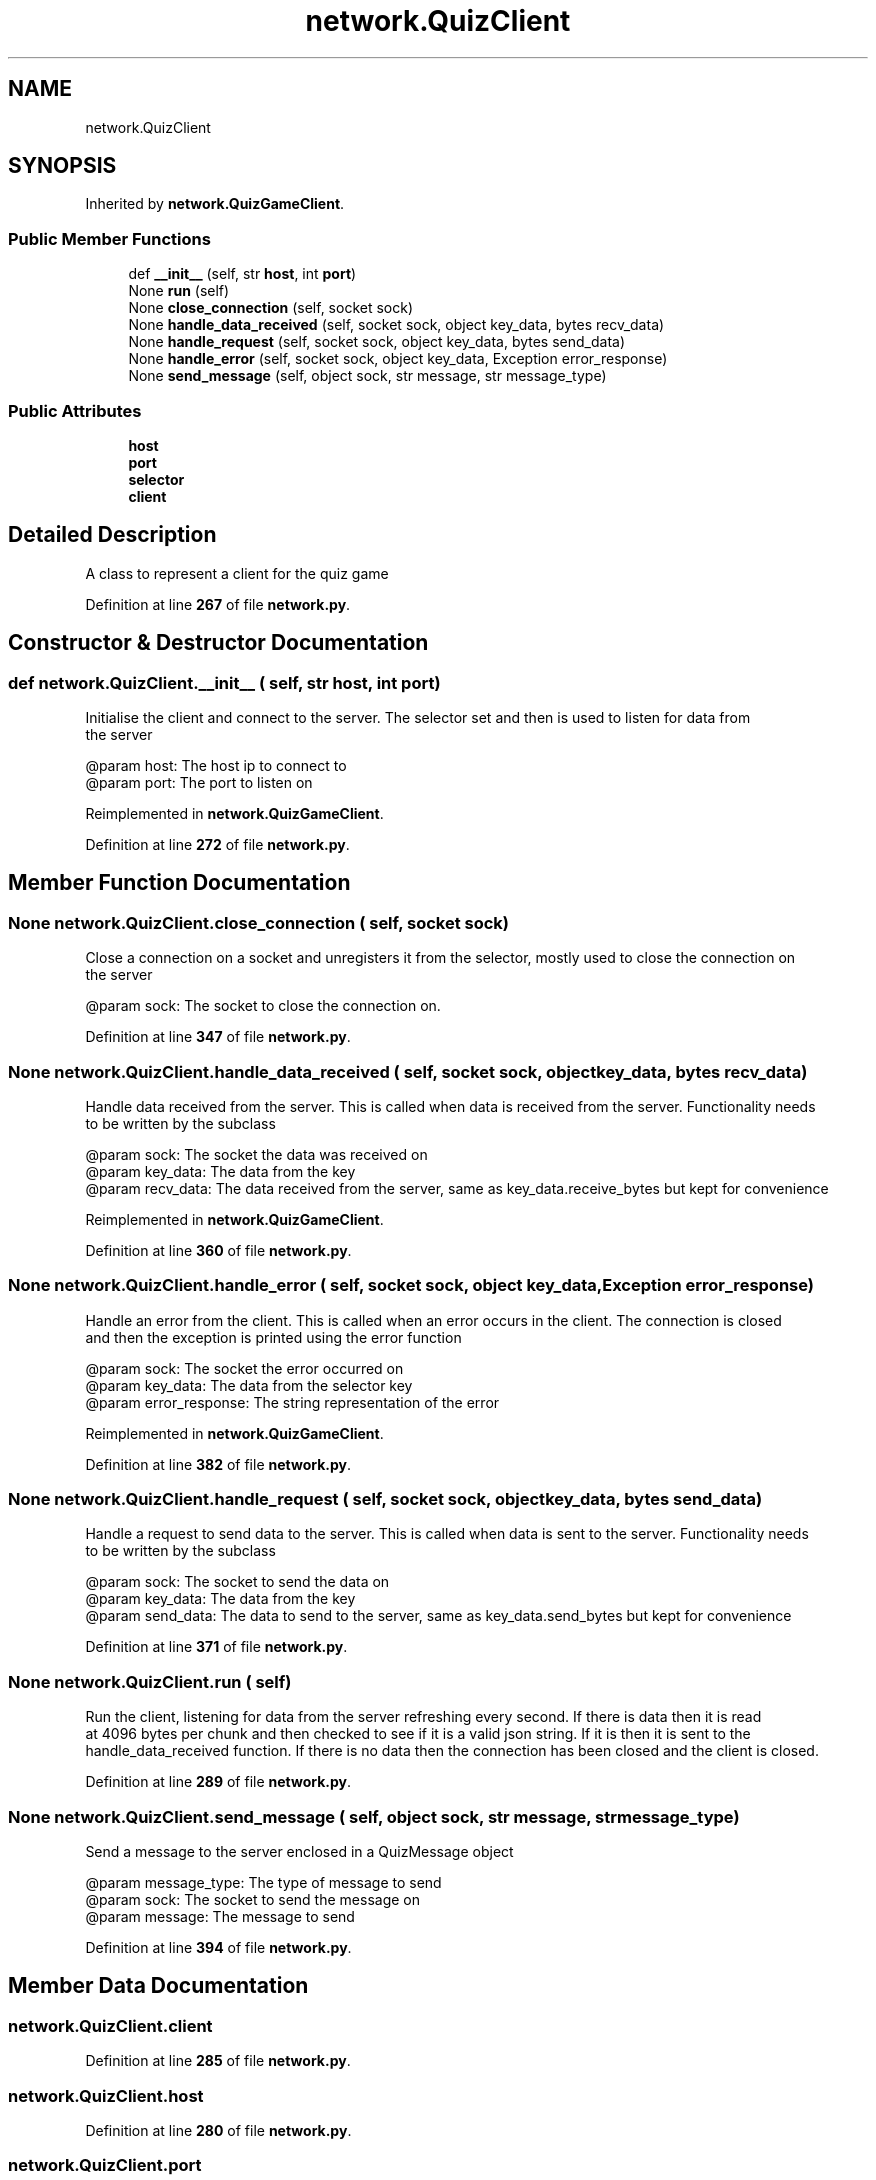 .TH "network.QuizClient" 3 "Sat Mar 11 2023" "Version 0.54" "Quiz Game" \" -*- nroff -*-
.ad l
.nh
.SH NAME
network.QuizClient
.SH SYNOPSIS
.br
.PP
.PP
Inherited by \fBnetwork\&.QuizGameClient\fP\&.
.SS "Public Member Functions"

.in +1c
.ti -1c
.RI "def \fB__init__\fP (self, str \fBhost\fP, int \fBport\fP)"
.br
.ti -1c
.RI "None \fBrun\fP (self)"
.br
.ti -1c
.RI "None \fBclose_connection\fP (self, socket sock)"
.br
.ti -1c
.RI "None \fBhandle_data_received\fP (self, socket sock, object key_data, bytes recv_data)"
.br
.ti -1c
.RI "None \fBhandle_request\fP (self, socket sock, object key_data, bytes send_data)"
.br
.ti -1c
.RI "None \fBhandle_error\fP (self, socket sock, object key_data, Exception error_response)"
.br
.ti -1c
.RI "None \fBsend_message\fP (self, object sock, str message, str message_type)"
.br
.in -1c
.SS "Public Attributes"

.in +1c
.ti -1c
.RI "\fBhost\fP"
.br
.ti -1c
.RI "\fBport\fP"
.br
.ti -1c
.RI "\fBselector\fP"
.br
.ti -1c
.RI "\fBclient\fP"
.br
.in -1c
.SH "Detailed Description"
.PP 

.PP
.nf
A class to represent a client for the quiz game

.fi
.PP
 
.PP
Definition at line \fB267\fP of file \fBnetwork\&.py\fP\&.
.SH "Constructor & Destructor Documentation"
.PP 
.SS "def network\&.QuizClient\&.__init__ ( self, str host, int port)"

.PP
.nf
Initialise the client and connect to the server\&. The selector set and then is used to listen for data from
the server

@param host: The host ip to connect to
@param port: The port to listen on

.fi
.PP
 
.PP
Reimplemented in \fBnetwork\&.QuizGameClient\fP\&.
.PP
Definition at line \fB272\fP of file \fBnetwork\&.py\fP\&.
.SH "Member Function Documentation"
.PP 
.SS " None network\&.QuizClient\&.close_connection ( self, socket sock)"

.PP
.nf
Close a connection on a socket and unregisters it from the selector, mostly used to close the connection on 
the server

@param sock: The socket to close the connection on\&.

.fi
.PP
 
.PP
Definition at line \fB347\fP of file \fBnetwork\&.py\fP\&.
.SS " None network\&.QuizClient\&.handle_data_received ( self, socket sock, object key_data, bytes recv_data)"

.PP
.nf
Handle data received from the server\&. This is called when data is received from the server\&. Functionality needs
to be written by the subclass

@param sock: The socket the data was received on
@param key_data: The data from the key
@param recv_data: The data received from the server, same as key_data\&.receive_bytes but kept for convenience

.fi
.PP
 
.PP
Reimplemented in \fBnetwork\&.QuizGameClient\fP\&.
.PP
Definition at line \fB360\fP of file \fBnetwork\&.py\fP\&.
.SS " None network\&.QuizClient\&.handle_error ( self, socket sock, object key_data, Exception error_response)"

.PP
.nf
Handle an error from the client\&. This is called when an error occurs in the client\&. The connection is closed
and then the exception is printed using the error function

@param sock: The socket the error occurred on
@param key_data: The data from the selector key
@param error_response: The string representation of the error

.fi
.PP
 
.PP
Reimplemented in \fBnetwork\&.QuizGameClient\fP\&.
.PP
Definition at line \fB382\fP of file \fBnetwork\&.py\fP\&.
.SS " None network\&.QuizClient\&.handle_request ( self, socket sock, object key_data, bytes send_data)"

.PP
.nf
Handle a request to send data to the server\&. This is called when data is sent to the server\&. Functionality needs
to be written by the subclass

@param sock: The socket to send the data on
@param key_data: The data from the key
@param send_data: The data to send to the server, same as key_data\&.send_bytes but kept for convenience

.fi
.PP
 
.PP
Definition at line \fB371\fP of file \fBnetwork\&.py\fP\&.
.SS " None network\&.QuizClient\&.run ( self)"

.PP
.nf
Run the client, listening for data from the server refreshing every second\&. If there is data then it is read
at 4096 bytes per chunk and then checked to see if it is a valid json string\&. If it is then it is sent to the
handle_data_received function\&. If there is no data then the connection has been closed and the client is closed\&.

.fi
.PP
 
.PP
Definition at line \fB289\fP of file \fBnetwork\&.py\fP\&.
.SS " None network\&.QuizClient\&.send_message ( self, object sock, str message, str message_type)"

.PP
.nf
Send a message to the server enclosed in a QuizMessage object

@param message_type: The type of message to send
@param sock: The socket to send the message on
@param message: The message to send

.fi
.PP
 
.PP
Definition at line \fB394\fP of file \fBnetwork\&.py\fP\&.
.SH "Member Data Documentation"
.PP 
.SS "network\&.QuizClient\&.client"

.PP
Definition at line \fB285\fP of file \fBnetwork\&.py\fP\&.
.SS "network\&.QuizClient\&.host"

.PP
Definition at line \fB280\fP of file \fBnetwork\&.py\fP\&.
.SS "network\&.QuizClient\&.port"

.PP
Definition at line \fB281\fP of file \fBnetwork\&.py\fP\&.
.SS "network\&.QuizClient\&.selector"

.PP
Definition at line \fB283\fP of file \fBnetwork\&.py\fP\&.

.SH "Author"
.PP 
Generated automatically by Doxygen for Quiz Game from the source code\&.
